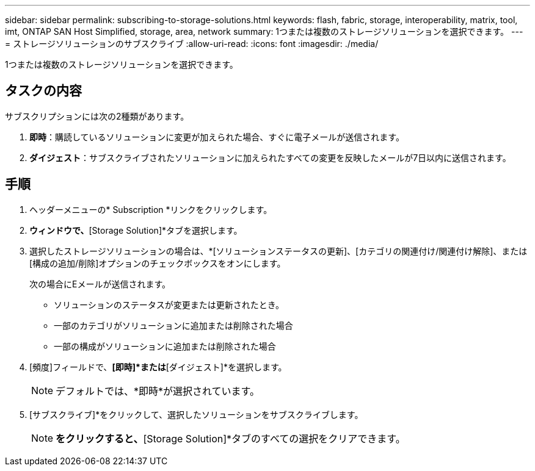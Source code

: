 ---
sidebar: sidebar 
permalink: subscribing-to-storage-solutions.html 
keywords: flash, fabric, storage, interoperability, matrix, tool, imt, ONTAP SAN Host Simplified, storage, area, network 
summary: 1つまたは複数のストレージソリューションを選択できます。 
---
= ストレージソリューションのサブスクライブ
:allow-uri-read: 
:icons: font
:imagesdir: ./media/


[role="lead"]
1つまたは複数のストレージソリューションを選択できます。



== タスクの内容

サブスクリプションには次の2種類があります。

. *即時*：購読しているソリューションに変更が加えられた場合、すぐに電子メールが送信されます。
. *ダイジェスト*：サブスクライブされたソリューションに加えられたすべての変更を反映したメールが7日以内に送信されます。




== 手順

. ヘッダーメニューの* Subscription *リンクをクリックします。
. [サブスクリプション]*ウィンドウで、*[Storage Solution]*タブを選択します。
. 選択したストレージソリューションの場合は、*[ソリューションステータスの更新]、[カテゴリの関連付け/関連付け解除]、または[構成の追加/削除]オプションのチェックボックスをオンにします。
+
次の場合にEメールが送信されます。

+
** ソリューションのステータスが変更または更新されたとき。
** 一部のカテゴリがソリューションに追加または削除された場合
** 一部の構成がソリューションに追加または削除された場合


. [頻度]フィールドで、*[即時]*または*[ダイジェスト]*を選択します。
+

NOTE: デフォルトでは、*即時*が選択されています。

. [サブスクライブ]*をクリックして、選択したソリューションをサブスクライブします。
+

NOTE: [リセット]*をクリックすると、*[Storage Solution]*タブのすべての選択をクリアできます。


